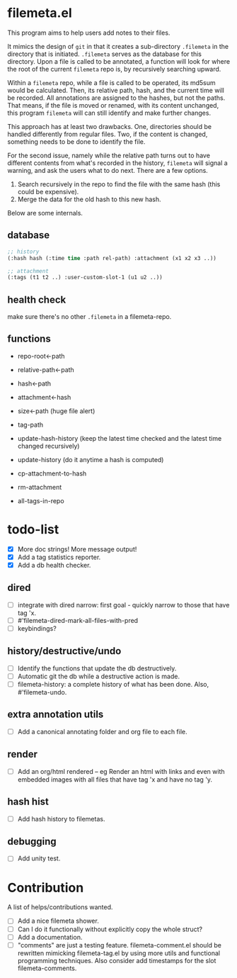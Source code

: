 * filemeta.el

This program aims to help users add notes to their files.

It mimics the design of =git= in that it creates a sub-directory
=.filemeta= in the directory that is initiated. =.filemeta= serves as
the database for this directory. Upon a file is called to be
annotated, a function will look for where the root of the current
=filemeta= repo is, by recursively searching upward.

Within a =filemeta= repo, while a file is called to be operated,
its md5sum would be calculated. Then, its relative path, hash,
and the current time will be recorded. All annotations are
assigned to the hashes, but not the paths. That means, if the
file is moved or renamed, with its content unchanged, this
program =filemeta= will can still identify and make further
changes.

This approach has at least two drawbacks. One, directories should
be handled differently from regular files. Two, if the content is
changed, something needs to be done to identify the file.

For the second issue, namely while the relative path turns out to
have different contents from what's recorded in the history,
=filemeta= will signal a warning, and ask the users what to do
next. There are a few options.

1. Search recursively in the repo to find the file with the same
   hash (this could be expensive).
2. Merge the data for the old hash to this new hash.

Below are some internals.

** database


#+begin_src lisp
;; history
(:hash hash (:time time :path rel-path) :attachment (x1 x2 x3 ..))

;; attachment
(:tags (t1 t2 ..) :user-custom-slot-1 (u1 u2 ..))
#+end_src

** health check

make sure there's no other =.filemeta= in a filemeta-repo.

** functions

+ repo-root<-path
+ relative-path<-path
+ hash<-path
+ attachment<-hash
+ size<-path (huge file alert)

+ tag-path
+ update-hash-history (keep the latest time checked and the
  latest time changed recursively)
+ update-history (do it anytime a hash is computed)
+ cp-attachment-to-hash
+ rm-attachment

+ all-tags-in-repo
* todo-list

+ [X] More doc strings! More message output!
+ [X] Add a tag statistics reporter.
+ [X] Add a db health checker.

** dired
+ [ ] integrate with dired narrow: first goal - quickly narrow to
  those that have tag 'x.
+ [ ] #'filemeta-dired-mark-all-files-with-pred
+ [ ] keybindings?

** history/destructive/undo
+ [ ] Identify the functions that update the db destructively.
+ [ ] Automatic git the db while a destructive action is made.
+ [ ] filemeta-history: a complete history of what has been done.
  Also, #'filemeta-undo.

** extra annotation utils
+ [ ] Add a canonical annotating folder and org file to each
  file.

** render
+ [ ] Add an org/html rendered -- eg Render an html with links
  and even with embedded images with all files that have tag 'x
  and have no tag 'y.

** hash hist
+ [ ] Add hash history to filemetas.

** debugging
+ [ ] Add unity test.

* Contribution

A list of helps/contributions wanted.

+ [ ] Add a nice filemeta shower.
+ [ ] Can I do it functionally without explicitly copy the whole
  struct?
+ [ ] Add a documentation.
+ [ ] "comments" are just a testing feature. filemeta-comment.el
  should be rewritten mimicking filemeta-tag.el by using more
  utils and functional programming techniques. Also consider add
  timestamps for the slot filemeta-comments.
